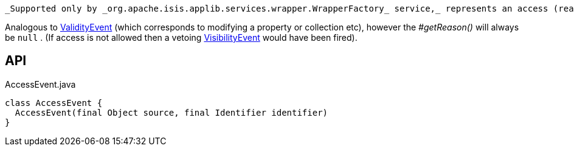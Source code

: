 :Notice: Licensed to the Apache Software Foundation (ASF) under one or more contributor license agreements. See the NOTICE file distributed with this work for additional information regarding copyright ownership. The ASF licenses this file to you under the Apache License, Version 2.0 (the "License"); you may not use this file except in compliance with the License. You may obtain a copy of the License at. http://www.apache.org/licenses/LICENSE-2.0 . Unless required by applicable law or agreed to in writing, software distributed under the License is distributed on an "AS IS" BASIS, WITHOUT WARRANTIES OR  CONDITIONS OF ANY KIND, either express or implied. See the License for the specific language governing permissions and limitations under the License.

 _Supported only by _org.apache.isis.applib.services.wrapper.WrapperFactory_ service,_ represents an access (reading) of a property, collection or title.

Analogous to xref:system:generated:index/applib/services/wrapper/events/ValidityEvent.adoc[ValidityEvent] (which corresponds to modifying a property or collection etc), however the _#getReason()_ will always be `null` . (If access is not allowed then a vetoing xref:system:generated:index/applib/services/wrapper/events/VisibilityEvent.adoc[VisibilityEvent] would have been fired).

== API

[source,java]
.AccessEvent.java
----
class AccessEvent {
  AccessEvent(final Object source, final Identifier identifier)
}
----

